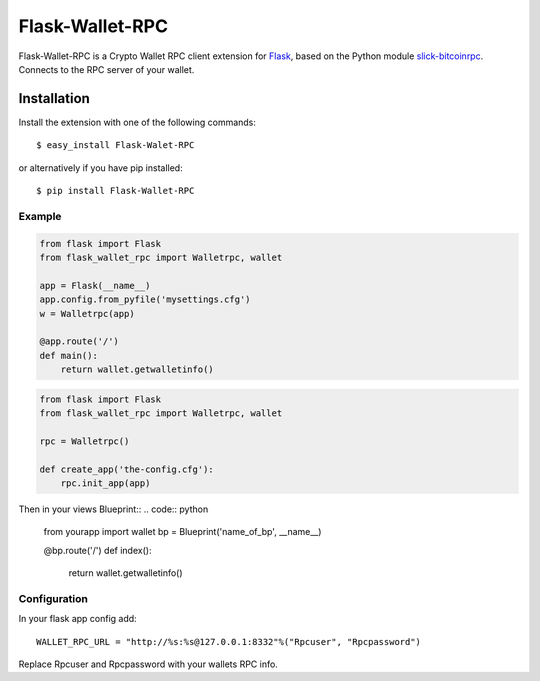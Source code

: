 ================
Flask-Wallet-RPC
================

Flask-Wallet-RPC is a Crypto Wallet RPC client extension for `Flask`_, based on the
Python module `slick-bitcoinrpc`_.
Connects to the RPC server of your wallet.


Installation
------------

Install the extension with one of the following commands::

    $ easy_install Flask-Walet-RPC

or alternatively if you have pip installed::

    $ pip install Flask-Wallet-RPC


Example
=======
.. code:: python

    from flask import Flask
    from flask_wallet_rpc import Walletrpc, wallet

    app = Flask(__name__)
    app.config.from_pyfile('mysettings.cfg')
    w = Walletrpc(app)

    @app.route('/')
    def main():
        return wallet.getwalletinfo()


.. code:: python

    from flask import Flask
    from flask_wallet_rpc import Walletrpc, wallet

    rpc = Walletrpc()

    def create_app('the-config.cfg'):
        rpc.init_app(app)

Then in your views Blueprint::
.. code:: python

    from yourapp import wallet
    bp = Blueprint('name_of_bp', __name__)

    @bp.route('/')
    def index():

        return wallet.getwalletinfo()


Configuration
=============
In your flask app config add::

  WALLET_RPC_URL = "http://%s:%s@127.0.0.1:8332"%("Rpcuser", "Rpcpassword")

Replace Rpcuser and Rpcpassword with your wallets RPC info.


.. _Flask: http://flask.pocoo.org/
.. _slick-bitcoinrpc: https://pypi.python.org/pypi/slick-bitcoinrpc
